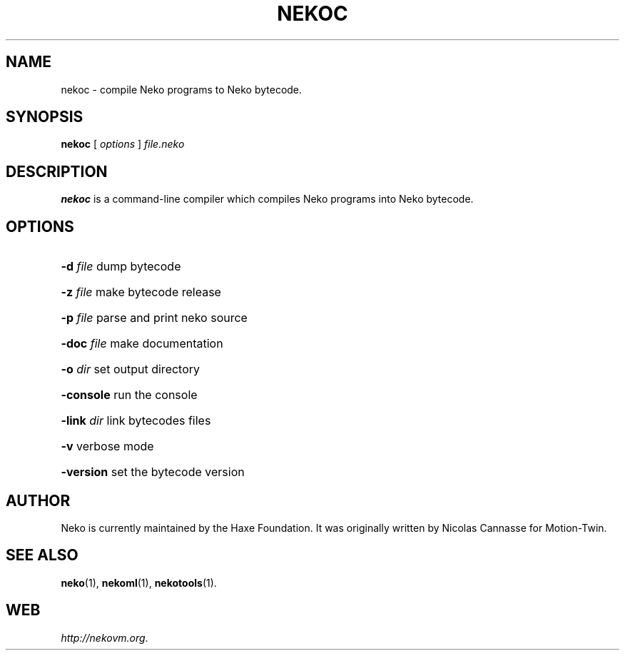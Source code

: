 .TH NEKOC 1 "May 1, 2017" ""
.SH NAME
nekoc \- compile Neko programs to Neko bytecode.
.SH SYNOPSIS
.B nekoc
[ \fIoptions\fR ]
\fIfile.neko\fR
.SH DESCRIPTION
.B nekoc
is a command-line compiler which compiles Neko programs into Neko bytecode.
.SH OPTIONS
.HP
\fB\-d\fR \fIfile\fR
dump bytecode
.HP
\fB\-z\fR \fIfile\fR
make bytecode release
.HP
\fB\-p\fR \fIfile\fR
parse and print neko source
.HP
\fB\-doc\fR \fIfile\fR
make documentation
.HP
\fB\-o\fR \fIdir\fR
set output directory
.HP
\fB\-console\fR
run the console
.HP
\fB\-link\fR \fIdir\fR
link bytecodes files
.HP
\fB\-v\fR
verbose mode
.HP
\fB\-version\fR
set the bytecode version
.SH AUTHOR
Neko is currently maintained by the Haxe Foundation.
It was originally written by Nicolas Cannasse for Motion-Twin.
.SH SEE ALSO
.BR "neko" (1),
.BR "nekoml" (1),
.BR "nekotools" (1).
.SH WEB
.IR "http://nekovm.org" .
